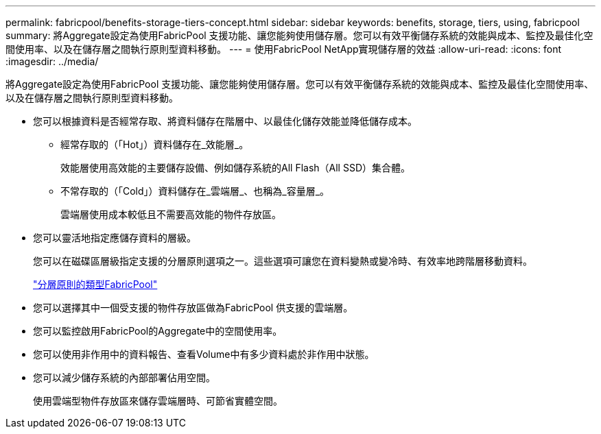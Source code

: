 ---
permalink: fabricpool/benefits-storage-tiers-concept.html 
sidebar: sidebar 
keywords: benefits, storage, tiers, using, fabricpool 
summary: 將Aggregate設定為使用FabricPool 支援功能、讓您能夠使用儲存層。您可以有效平衡儲存系統的效能與成本、監控及最佳化空間使用率、以及在儲存層之間執行原則型資料移動。 
---
= 使用FabricPool NetApp實現儲存層的效益
:allow-uri-read: 
:icons: font
:imagesdir: ../media/


[role="lead"]
將Aggregate設定為使用FabricPool 支援功能、讓您能夠使用儲存層。您可以有效平衡儲存系統的效能與成本、監控及最佳化空間使用率、以及在儲存層之間執行原則型資料移動。

* 您可以根據資料是否經常存取、將資料儲存在階層中、以最佳化儲存效能並降低儲存成本。
+
** 經常存取的（「Hot」）資料儲存在_效能層_。
+
效能層使用高效能的主要儲存設備、例如儲存系統的All Flash（All SSD）集合體。

** 不常存取的（「Cold」）資料儲存在_雲端層_、也稱為_容量層_。
+
雲端層使用成本較低且不需要高效能的物件存放區。



* 您可以靈活地指定應儲存資料的層級。
+
您可以在磁碟區層級指定支援的分層原則選項之一。這些選項可讓您在資料變熱或變冷時、有效率地跨階層移動資料。

+
link:tiering-policies-concept.html#types-of-fabricpool-tiering-policies["分層原則的類型FabricPool"]

* 您可以選擇其中一個受支援的物件存放區做為FabricPool 供支援的雲端層。
* 您可以監控啟用FabricPool的Aggregate中的空間使用率。
* 您可以使用非作用中的資料報告、查看Volume中有多少資料處於非作用中狀態。
* 您可以減少儲存系統的內部部署佔用空間。
+
使用雲端型物件存放區來儲存雲端層時、可節省實體空間。


